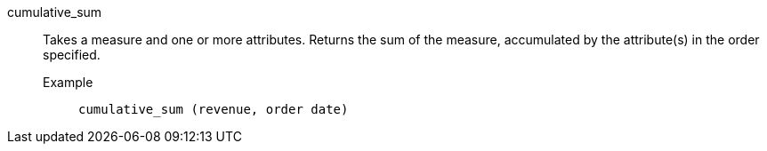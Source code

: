 [#cumulative_sum]
cumulative_sum::
  Takes a measure and one or more attributes. Returns the sum of the measure, accumulated by the attribute(s) in the order specified.
Example;;
+
----
cumulative_sum (revenue, order date)
----
